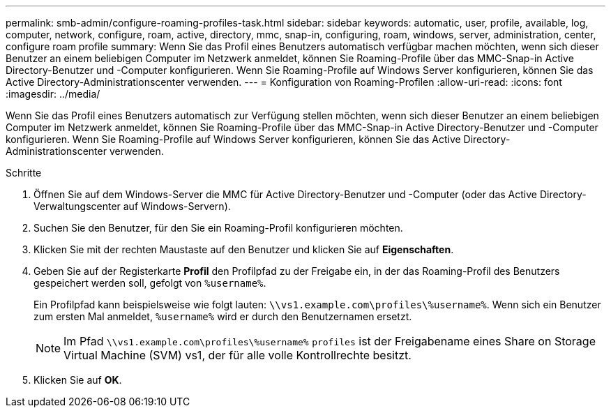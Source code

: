 ---
permalink: smb-admin/configure-roaming-profiles-task.html 
sidebar: sidebar 
keywords: automatic, user, profile, available, log, computer, network, configure, roam, active, directory, mmc, snap-in, configuring, roam, windows, server, administration, center, configure roam profile 
summary: Wenn Sie das Profil eines Benutzers automatisch verfügbar machen möchten, wenn sich dieser Benutzer an einem beliebigen Computer im Netzwerk anmeldet, können Sie Roaming-Profile über das MMC-Snap-in Active Directory-Benutzer und -Computer konfigurieren. Wenn Sie Roaming-Profile auf Windows Server konfigurieren, können Sie das Active Directory-Administrationscenter verwenden. 
---
= Konfiguration von Roaming-Profilen
:allow-uri-read: 
:icons: font
:imagesdir: ../media/


[role="lead"]
Wenn Sie das Profil eines Benutzers automatisch zur Verfügung stellen möchten, wenn sich dieser Benutzer an einem beliebigen Computer im Netzwerk anmeldet, können Sie Roaming-Profile über das MMC-Snap-in Active Directory-Benutzer und -Computer konfigurieren. Wenn Sie Roaming-Profile auf Windows Server konfigurieren, können Sie das Active Directory-Administrationscenter verwenden.

.Schritte
. Öffnen Sie auf dem Windows-Server die MMC für Active Directory-Benutzer und -Computer (oder das Active Directory-Verwaltungscenter auf Windows-Servern).
. Suchen Sie den Benutzer, für den Sie ein Roaming-Profil konfigurieren möchten.
. Klicken Sie mit der rechten Maustaste auf den Benutzer und klicken Sie auf *Eigenschaften*.
. Geben Sie auf der Registerkarte *Profil* den Profilpfad zu der Freigabe ein, in der das Roaming-Profil des Benutzers gespeichert werden soll, gefolgt von `%username%`.
+
Ein Profilpfad kann beispielsweise wie folgt lauten: `\\vs1.example.com\profiles\%username%`. Wenn sich ein Benutzer zum ersten Mal anmeldet, `%username%` wird er durch den Benutzernamen ersetzt.

+
[NOTE]
====
Im Pfad `\\vs1.example.com\profiles\%username%` `profiles` ist der Freigabename eines Share on Storage Virtual Machine (SVM) vs1, der für alle volle Kontrollrechte besitzt.

====
. Klicken Sie auf *OK*.

